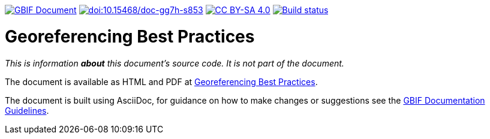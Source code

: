 https://docs.gbif.org/documentation-guidelines/[image:https://docs.gbif.org/documentation-guidelines/gbif-document-shield.svg[GBIF Document]]
https://doi.org/10.15468/doc-gg7h-s853[image:https://zenodo.org/badge/DOI/10.15468/doc-gg7h-s853.svg[doi:10.15468/doc-gg7h-s853]]
https://creativecommons.org/licenses/by-sa/4.0/[image:https://img.shields.io/badge/License-CC%20BY%2D-SA%204.0-lightgrey.svg[CC BY-SA 4.0]]
https://builds.gbif.org/job/doc-georeferencing-best-practices/lastBuild/console[image:https://builds.gbif.org/job/doc-georeferencing-best-practices/badge/icon[Build status]]

= Georeferencing Best Practices

_This is information *about* this document's source code.  It is not part of the document._

The document is available as HTML and PDF at https://docs.gbif-uat.org/georeferencing-best-practices/1.0/[Georeferencing Best Practices].

The document is built using AsciiDoc, for guidance on how to make changes or suggestions see the https://docs.gbif.org/documentation-guidelines/[GBIF Documentation Guidelines].
